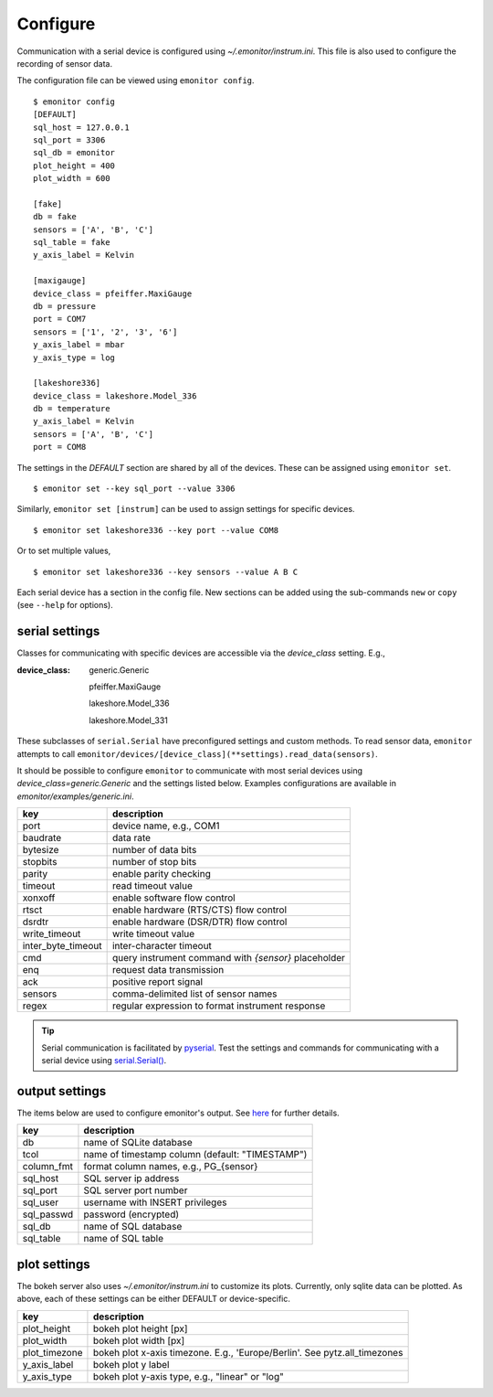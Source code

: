 Configure
=========

Communication with a serial device is configured using 
`~/.emonitor/instrum.ini`.  This file is also used to configure 
the recording of sensor data.

The configuration file can be viewed using ``emonitor config``. ::

    $ emonitor config
    [DEFAULT]
    sql_host = 127.0.0.1
    sql_port = 3306
    sql_db = emonitor
    plot_height = 400
    plot_width = 600

    [fake]
    db = fake
    sensors = ['A', 'B', 'C']
    sql_table = fake
    y_axis_label = Kelvin

    [maxigauge]
    device_class = pfeiffer.MaxiGauge
    db = pressure
    port = COM7
    sensors = ['1', '2', '3', '6']
    y_axis_label = mbar
    y_axis_type = log

    [lakeshore336]
    device_class = lakeshore.Model_336
    db = temperature
    y_axis_label = Kelvin
    sensors = ['A', 'B', 'C']
    port = COM8

The settings in the `DEFAULT` section are shared by all of the devices. 
These can be assigned using ``emonitor set``.

::

    $ emonitor set --key sql_port --value 3306

Similarly, ``emonitor set [instrum]`` can be used to assign settings for specific devices.

::

    $ emonitor set lakeshore336 --key port --value COM8

Or to set multiple values,

::

    $ emonitor set lakeshore336 --key sensors --value A B C

Each serial device has a section in the config file.  New sections can be added using the sub-commands ``new`` 
or ``copy`` (see ``--help`` for options).

serial settings
---------------

Classes for communicating with specific devices are accessible via the `device_class` setting.  E.g.,

:device_class:

    generic.Generic

    pfeiffer.MaxiGauge

    lakeshore.Model_336

    lakeshore.Model_331

These subclasses of ``serial.Serial`` have preconfigured settings and custom
methods. To read sensor data, ``emonitor`` attempts to call 
``emonitor/devices/[device_class](**settings).read_data(sensors)``.

It should be possible to configure ``emonitor`` to communicate with most serial devices using 
`device_class=generic.Generic` and the settings listed below. Examples configurations are 
available in `emonitor/examples/generic.ini`.

==================  =====================================================  
key                 description   
==================  =====================================================
port                device name, e.g., COM1
baudrate            data rate
bytesize            number of data bits
stopbits            number of stop bits
parity              enable parity checking
timeout             read timeout value
xonxoff             enable software flow control
rtsct               enable hardware (RTS/CTS) flow control
dsrdtr              enable hardware (DSR/DTR) flow control
write_timeout       write timeout value
inter_byte_timeout  inter-character timeout

cmd                 query instrument command with `{sensor}` placeholder
enq                 request data transmission
ack                 positive report signal
sensors             comma-delimited list of sensor names
regex               regular expression to format instrument response
==================  =====================================================

.. TIP::
   
   Serial communication is facilitated by `pyserial <https://pythonhosted.org/pyserial/>`_.  Test the settings and commands
   for communicating with a serial device using `serial.Serial() <https://pyserial.readthedocs.io/en/latest/pyserial_api.html>`_.   

output settings
---------------

The items below are used to configure emonitor's output. See `here <output.html>`_ for further details.

==========  ===============================================
key         description   
==========  ===============================================
db          name of SQLite database
tcol        name of timestamp column (default: "TIMESTAMP")
column_fmt  format column names, e.g., PG\_{sensor}
sql_host    SQL server ip address
sql_port    SQL server port number
sql_user    username with INSERT privileges
sql_passwd  password (encrypted)
sql_db      name of SQL database
sql_table   name of SQL table
==========  ===============================================

plot settings
--------------

The bokeh server also uses `~/.emonitor/instrum.ini` to customize its plots. 
Currently, only sqlite data can be plotted. As above, each of these settings
can be either DEFAULT or device-specific.

=============  ===============================================
key            description   
=============  ===============================================
plot_height      bokeh plot height [px]
plot_width      bokeh plot width [px]
plot_timezone    bokeh plot x-axis timezone.
                 E.g., 'Europe/Berlin'. See pytz.all_timezones
y_axis_label     bokeh plot y label
y_axis_type      bokeh plot y-axis type, e.g., "linear" or "log"
=============  ===============================================
